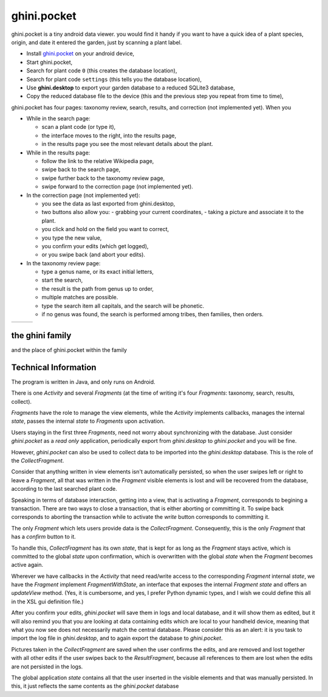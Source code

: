 ghini.pocket
============================

ghini.pocket is a tiny android data viewer. you would find it handy if you
want to have a quick idea of a plant species, origin, and date it entered
the garden, just by scanning a plant label.

- Install `ghini.pocket <https://play.google.com/store/apps/details?id=me.ghini.pocket>`_ on your android device,
- Start ghini.pocket,
- Search for plant code ``0`` (this creates the database location),
- Search for plant code ``settings`` (this tells you the database location),

- Use **ghini.desktop** to export your garden database to a reduced SQLite3 database,
- Copy the reduced database file to the device (this and the previous step you repeat from time to time),

ghini.pocket has four pages: taxonomy review, search, results, and correction (not implemented yet).  When you 
  
- While in the search page:
  
  - scan a plant code (or type it),
  - the interface moves to the right, into the results page,
  - in the results page you see the most relevant details about the plant.

- While in the results page:

  - follow the link to the relative Wikipedia page,
  - swipe back to the search page,
  - swipe further back to the taxonomy review page,
  - swipe forward to the correction page (not implemented yet).

- In the correction page (not implemented yet):

  - you see the data as last exported from ghini.desktop,
  - two buttons also allow you:
    - grabbing your current coordinates,
    - taking a picture and associate it to the plant.
  - you click and hold on the field you want to correct,
  - you type the new value,
  - you confirm your edits (which get logged),
  - or you swipe back (and abort your edits).

- In the taxonomy review page:

  - type a genus name, or its exact initial letters,
  - start the search,
  - the result is the path from genus up to order,
  - multiple matches are possible.
    
  - type the search item all capitals, and the search will be phonetic.

  - if no genus was found, the search is performed among tribes, then families, then orders.
  
==================================== ==================================== ====================================
.. image:: images/ghini.pocket-0.png .. image:: images/ghini.pocket-1.png .. image:: images/ghini.pocket-2.png
==================================== ==================================== ==================================== 

the ghini family
-----------------

and the place of ghini.pocket within the family

.. image:: images/ghini-family.png


Technical Information
-----------------------------------

The program is written in Java, and only runs on Android.

There is one `Activity` and several `Fragments` (at the time of writing it's
four `Fragments`: taxonomy, search, results, collect).

`Fragments` have the role to manage the view elements, while the `Activity`
implements callbacks, manages the internal `state`, passes the internal
`state` to `Fragments` upon activation.

Users staying in the first three `Fragments`, need not worry about
synchronizing with the database.  Just consider `ghini.pocket` as a *read
only* application, periodically export from `ghini.desktop` to
`ghini.pocket` and you will be fine.

However, `ghini.pocket` can also be used to collect data to be imported into
the `ghini.desktop` database.  This is the role of the `CollectFragment`.

Consider that anything written in view elements isn't automatically
persisted, so when the user swipes left or right to leave a `Fragment`, all
that was written in the `Fragment` visible elements is lost and will be
recovered from the database, according to the last searched plant code.

Speaking in terms of database interaction, getting into a view, that is
activating a `Fragment`, corresponds to begining a transaction.  There are
two ways to close a transaction, that is either aborting or committing it.
To swipe back corresponds to aborting the transaction while to activate the
`write` button corresponds to committing it.

The only `Fragment` which lets users provide data is the `CollectFragment`.
Consequently, this is the only `Fragment` that has a `confirm` button to it.

To handle this, `CollectFragment` has its own `state`, that is kept for as
long as the `Fragment` stays active, which is committed to the global
`state` upon confirmation, which is overwritten with the global `state` when
the `Fragment` becomes active again.

Wherever we have callbacks in the `Activity` that need read/write access to
the corresponding `Fragment` internal `state`, we have the `Fragment`
implement `FragmentWithState`, an interface that exposes the internal
`Fragment` `state` and offers an `updateView` method.  (Yes, it is
cumbersome, and yes, I prefer Python dynamic types, and I wish we could
define this all in the XSL gui definition file.)

After you confirm your edits, `ghini.pocket` will save them in logs and
local database, and it will show them as edited, but it will also remind you
that you are looking at data containing edits which are local to your
handheld device, meaning that what you now see does not necessarily match
the central database.  Please consider this as an alert: it is you task to
import the log file in `ghini.desktop`, and to again export the database to
`ghini.pocket`.

Pictures taken in the `CollectFragment` are saved when the user confirms the
edits, and are removed and lost together with all other edits if the user
swipes back to the `ResultFragment`, because all references to them are lost
when the edits are not persisted in the logs.

The global application `state` contains all that the user inserted in the
visible elements and that was manually persisted.  In this, it just reflects
the same contents as the `ghini.pocket` database
